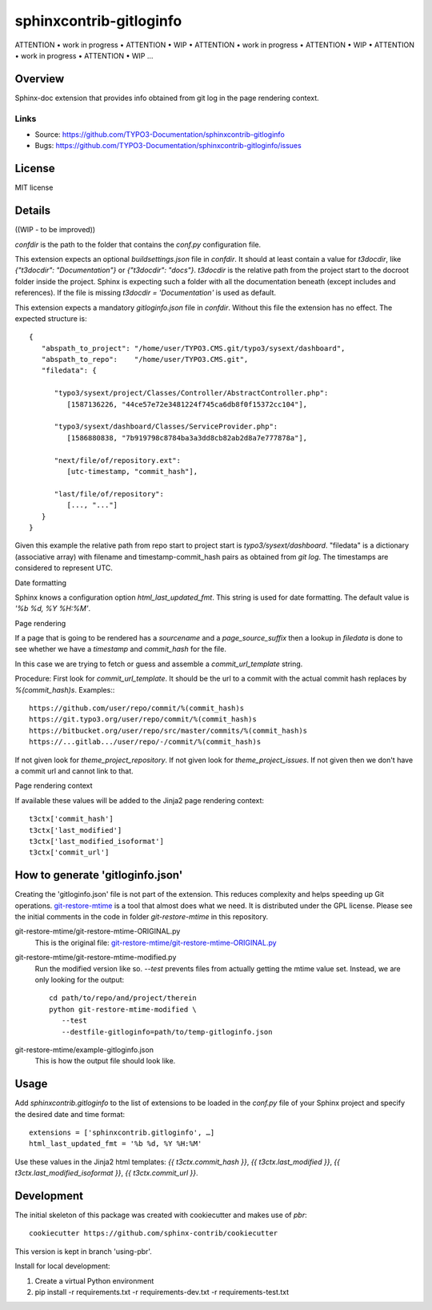 ========================
sphinxcontrib-gitloginfo
========================

ATTENTION • work in progress • ATTENTION • WIP •
ATTENTION • work in progress • ATTENTION • WIP •
ATTENTION • work in progress • ATTENTION • WIP …


Overview
========

Sphinx-doc extension that provides info obtained from git log in the page rendering context.


Links
-----

- Source: https://github.com/TYPO3-Documentation/sphinxcontrib-gitloginfo
- Bugs: https://github.com/TYPO3-Documentation/sphinxcontrib-gitloginfo/issues


License
=======

MIT license


Details
=======

((WIP - to be improved))

`confdir` is the path to the folder that contains the `conf.py` configuration
file.

This extension expects an optional `buildsettings.json` file in `confdir`.
It should at least contain a value for `t3docdir`, like
`{"t3docdir": "Documentation"}` or `{"t3docdir": "docs"}`.
`t3docdir` is the relative path from the project start to the docroot folder
inside the project. Sphinx is expecting such a folder with all the
documentation beneath (except includes and references). If the file is missing
`t3docdir = 'Documentation'` is used as default.

This extension expects a mandatory `gitloginfo.json` file in `confdir`. Without
this file the extension has no effect. The expected structure is::

   {
      "abspath_to_project": "/home/user/TYPO3.CMS.git/typo3/sysext/dashboard",
      "abspath_to_repo":    "/home/user/TYPO3.CMS.git",
      "filedata": {

         "typo3/sysext/project/Classes/Controller/AbstractController.php":
            [1587136226, "44ce57e72e3481224f745ca6db8f0f15372cc104"],

         "typo3/sysext/dashboard/Classes/ServiceProvider.php":
            [1586880838, "7b919798c8784ba3a3dd8cb82ab2d8a7e777878a"],

         "next/file/of/repository.ext":
            [utc-timestamp, "commit_hash"],

         "last/file/of/repository":
            [..., "..."]
      }
   }

Given this example the relative path from repo start to project start is
`typo3/sysext/dashboard`. "filedata" is a dictionary (associative array)
with filename and timestamp-commit_hash pairs as obtained from `git log`.
The timestamps are considered to represent UTC.

Date formatting

Sphinx knows a configuration option `html_last_updated_fmt`. This string is
used for date formatting. The default value is `'%b %d, %Y %H:%M'`.


Page rendering

If a page that is going to be rendered has a `sourcename` and a
`page_source_suffix` then a lookup in `filedata` is done to see whether we have
a `timestamp` and `commit_hash` for the file.

In this case we are trying to fetch or guess and assemble a
`commit_url_template` string.

Procedure:
First look for `commit_url_template`.
It should be the url to a commit with the actual commit hash replaces by
`%(commit_hash)s`. Examples:::

  https://github.com/user/repo/commit/%(commit_hash)s
  https://git.typo3.org/user/repo/commit/%(commit_hash)s
  https://bitbucket.org/user/repo/src/master/commits/%(commit_hash)s
  https://...gitlab.../user/repo/-/commit/%(commit_hash)s


If not given look for
`theme_project_repository`. If not given look for `theme_project_issues`. If
not given then we don't have a commit url and cannot link to that.

Page rendering context

If available these values will be added to the Jinja2 page rendering context::

   t3ctx['commit_hash']
   t3ctx['last_modified']
   t3ctx['last_modified_isoformat']
   t3ctx['commit_url']


How to generate 'gitloginfo.json'
=================================

Creating the 'gitloginfo.json' file is not part of the extension. This
reduces complexity and helps speeding up Git operations.
`git-restore-mtime
<https://github.com/MestreLion/git-tools/blob/master/git-restore-mtime>`_ is a
tool that almost does what we need. It is distributed under the GPL license.
Please see the initial comments in the code in folder `git-restore-mtime` in
this repository.

git-restore-mtime/git-restore-mtime-ORIGINAL.py
   This is the original file:
   `git-restore-mtime/git-restore-mtime-ORIGINAL.py
   <https://github.com/MestreLion/git-tools/commit/f3cc70b73200154d027554714c354f35a08680ed>`__

git-restore-mtime/git-restore-mtime-modified.py
   Run the modified version like so. `--test` prevents files from actually
   getting the mtime value set. Instead, we are only looking for the output::

      cd path/to/repo/and/project/therein
      python git-restore-mtime-modified \
         --test
         --destfile-gitloginfo=path/to/temp-gitloginfo.json

git-restore-mtime/example-gitloginfo.json
   This is how the output file should look like.


Usage
=====

Add `sphinxcontrib.gitloginfo` to the list of extensions to be loaded in
the `conf.py` file of your Sphinx project and specify the desired date and time
format::

   extensions = ['sphinxcontrib.gitloginfo', …]
   html_last_updated_fmt = '%b %d, %Y %H:%M'


Use these values in the Jinja2 html templates:
`{{ t3ctx.commit_hash }}`,
`{{ t3ctx.last_modified }}`,
`{{ t3ctx.last_modified_isoformat }}`,
`{{ t3ctx.commit_url }}`.


Development
===========

The initial skeleton of this package was created with cookiecutter and
makes use of `pbr`::

   cookiecutter https://github.com/sphinx-contrib/cookiecutter

This version is kept in branch 'using-pbr'.

Install for local development:

#. Create a virtual Python environment
#. pip install -r requirements.txt -r requirements-dev.txt -r requirements-test.txt
